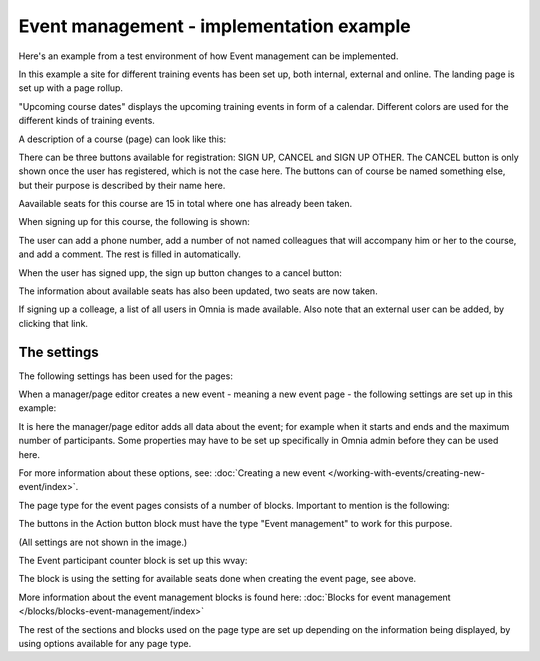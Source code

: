 Event management - implementation example
==========================================
Here's an example from a test environment of how Event management can be implemented.

In this example a site for different training events has been set up, both internal, external and online. The landing page is set up with a page rollup.

.. image:: event-implementation-1-new.png

"Upcoming course dates" displays the upcoming training events in form of a calendar. Different colors are used for the different kinds of training events.

.. image:: event-implementation-2-new2.png

A description of a course (page) can look like this:

.. image:: event-implementation-4-new.png

There can be three buttons available for registration: SIGN UP, CANCEL and SIGN UP OTHER. The CANCEL button is only shown once the user has registered, which is not the case here. The buttons can of course be named something else, but their purpose is described by their name here. 

Aavailable seats for this course are 15 in total where one has already been taken.

.. image:: event-implementation-booked-New.png

When signing up for this course, the following is shown:

.. image:: event-implementation-signup-New.png

The user can add a phone number, add a number of not named colleagues that will accompany him or her to the course, and add a comment. The rest is filled in automatically.

When the user has signed upp, the sign up button changes to a cancel button:

.. image:: event-implementation-signup-cancel.png

The information about available seats has also been updated, two seats are now taken.

If signing up a colleage, a list of all users in Omnia is made available. Also note that an external user can be added, by clicking that link.

.. image:: event-signup-colleague.png

The settings
***************
The following settings has been used for the pages:

When a manager/page editor creates a new event - meaning a new event page - the following settings are set up in this example:

.. image:: event-implementation-settings-1-new.png

It is here the manager/page editor adds all data about the event; for example when it starts and ends and the maximum number of participants. Some properties may have to be set up specifically in Omnia admin before they can be used here.

For more information about these options, see: :doc:`Creating a new event </working-with-events/creating-new-event/index>`.

The page type for the event pages consists of a number of blocks. Important to mention is the following:

The buttons in the Action button block must have the type "Event management" to work for this purpose.

.. image:: event-implementation-settings-2-new.png

(All settings are not shown in the image.)

The Event participant counter block is set up this wvay:

.. image:: event-implementation-settings-3-new.png

The block is using the setting for available seats done when creating the event page, see above.

More information about the event management blocks is found here: :doc:`Blocks for event management </blocks/blocks-event-management/index>`

The rest of the sections and blocks used on the page type are set up depending on the information being displayed, by using options available for any page type.


